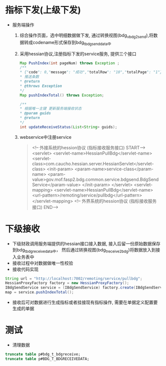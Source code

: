 * 指标下发(上级下发)
    + 服务端操作
      1. 综合操作页面，选中明细数据做下发, 通过转换视图(bdg_v_bdg2send),将数据转成codename形式保存到bdg_t_bdgsenddata中
      2. 采用hessian协议,注册指标下发的service服务, 提供三个接口
      #+BEGIN_SRC java
          Map PushIndex(int pageNum) throws Exception ;
          /**
          * {"code": 0,"message": "成功","totalRow": "10","totalPage": "1"}
          * 推送条数
          * @return
          * @throws Exception
          */
          Map pushIndexTotal() throws Exception;

          /**
          * 根据唯一主键 更新服务端接收状态
          * @param guids
          * @return
          */
          int updateReceiveStatus(List<String> guids);
      #+END_SRC
      3. webservice中注册service
      #+BEGIN_QUOTE
      	<!-- 外接系统的hession协议 (指标接收服务接口) START-->
        <servlet>
          <servlet-name>HessianPullBdg</servlet-name>
          <servlet-class>com.caucho.hessian.server.HessianServlet</servlet-class>
          <init-param>
            <param-name>service-class</param-name>
            <param-value>gov.mof.fasp2.bdg.common.service.bdgsend.BdgSendService</param-value>
          </init-param>
        </servlet>
        <servlet-mapping>
          <servlet-name>HessianPullBdg</servlet-name>
          <url-pattern>/remoting/service/pullbdg</url-pattern>
        </servlet-mapping>
        <!-- 外界系统的hession协议 (指标接收服务接口) END-->
      #+END_QUOTE

* 下级接收
    + 下级财政调用服务端提供的hessian接口接入数据, 接入后留一份原始数据保存到bdg_t_bdgreceivedata中， 然后通过转换视图(bdg_t_receive2bdg)将数据放入到接入业务表中
    + 接收过程中对数据做唯一性校验
    + 接收代码实现
    #+BEGIN_SRC java
      String url = "http://localhost:7002/remoting/service/pullbdg";
      HessianProxyFactory factory = new HessianProxyFactory();
      IBdgSendService service = (IBdgSendService) factory.create(IBdgSendService.class, url);
      map = service.pushIndexTotal();
    #+END_SRC
    + 接收后可对数据进行生成指标或者挂接现有指标操作, 需要在单据定义配置要生成的单据
* 测试
    + 清理数据
    #+BEGIN_SRC sql
    truncate table p#bdg_t_bdgreceive;
    truncate table p#BDG_T_BDGRECEIVEDATA;
    #+END_SRC
